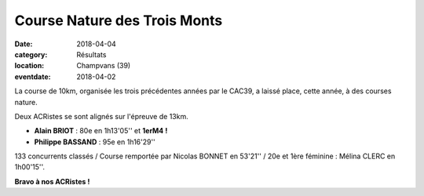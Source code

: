 Course Nature des Trois Monts
=============================

:date: 2018-04-04
:category: Résultats
:location: Champvans (39)
:eventdate: 2018-04-02

.. image:: http://assets.acr-dijon.org/champvans2018.jpg

La course de 10km, organisée les trois précédentes années par le CAC39, a laissé place, cette année, à des courses nature.

Deux ACRistes se sont alignés sur l'épreuve de 13km.

- **Alain BRIOT** : 80e en 1h13'05'' et **1erM4 !**
- **Philippe BASSAND** : 95e en 1h16'29''

133 concurrents classés / Course remportée par Nicolas BONNET en 53'21'' / 20e et 1ère féminine : Mélina CLERC en 1h00'15''.

**Bravo à nos ACRistes !**
